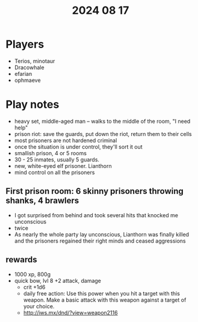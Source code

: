 #+title: 2024 08 17

* Players
- Terios, minotaur
- Dracowhale
- efarian
- ophmaeve

* Play notes
 - heavy set, middle-aged man -- walks to the middle of the room, "I need help"
 - prison riot: save the guards, put down the riot, return them to their cells
 - most prisoners are not hardened criminal
 - once the situation is under control, they'll sort it out
 - smallish prison, 4 or 5 rooms
 - 30 - 25 inmates, usually 5 guards.
 - new, white-eyed elf prisoner. Lianthorn
 - mind control on all the prisoners
** First prison room: 6 skinny prisoners throwing shanks, 4 brawlers
- I got surprised from behind and took several hits that knocked me unconscious
- twice
- As nearly the whole party lay unconscious, Lianthorn was finally killed and
  the prisoners regained their right minds and ceased aggressions
** rewards
- 1000 xp, 800g
- quick bow, lvl 8 +2 attack, damage
  - crit +1d6
  - daily free action: Use this power when you hit a target with this weapon. Make a basic attack with this weapon against a target of your choice.
  - http://iws.mx/dnd/?view=weapon2116
